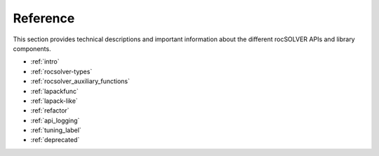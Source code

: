 .. meta::
  :description: rocSOLVER documentation and API reference library
  :keywords: rocSOLVER, ROCm, API, documentation

.. _reference:

########################################
Reference
########################################

This section provides technical descriptions and important information about 
the different rocSOLVER APIs and library components. 

* :ref:`intro`
* :ref:`rocsolver-types`
* :ref:`rocsolver_auxiliary_functions` 
* :ref:`lapackfunc`
* :ref:`lapack-like`
* :ref:`refactor`
* :ref:`api_logging`
* :ref:`tuning_label`
* :ref:`deprecated`
